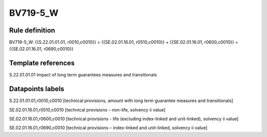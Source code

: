 =========
BV719-5_W
=========

Rule definition
---------------

BV719-5_W: {{S.22.01.01.01, r0010,c0010}} = {{SE.02.01.16.01, r0510,c0010}} + {{SE.02.01.16.01, r0600,c0010}} + {{SE.02.01.16.01, r0690,c0010}}


Template references
-------------------

S.22.01.01.01 Impact of long term guarantees measures and transitionals


Datapoints labels
-----------------

S.22.01.01.01,r0010,c0010 [technical provisions, amount with long term guarantee measures and transitionals]

SE.02.01.16.01,r0510,c0010 [technical provisions – non-life, solvency ii value]

SE.02.01.16.01,r0600,c0010 [technical provisions - life (excluding index-linked and unit-linked), solvency ii value]

SE.02.01.16.01,r0690,c0010 [technical provisions – index-linked and unit-linked, solvency ii value]



